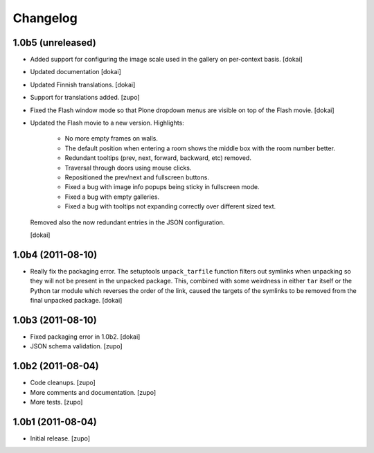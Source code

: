 Changelog
=========

1.0b5 (unreleased)
------------------

- Added support for configuring the image scale used in the gallery
  on per-context basis.
  [dokai]

- Updated documentation
  [dokai]

- Updated Finnish translations.
  [dokai]

- Support for translations added.
  [zupo]

- Fixed the Flash window mode so that Plone dropdown menus are visible
  on top of the Flash movie.
  [dokai]

- Updated the Flash movie to a new version. Highlights:

    * No more empty frames on walls.
    * The default position when entering a room shows the middle box
      with the room number better.
    * Redundant tooltips (prev, next, forward, backward, etc) removed.
    * Traversal through doors using mouse clicks.
    * Repositioned the prev/next and fullscreen buttons.
    * Fixed a bug with image info popups being sticky in fullscreen mode.
    * Fixed a bug with empty galleries.
    * Fixed a bug with tooltips not expanding correctly over different
      sized text.

  Removed also the now redundant entries in the JSON configuration.

  [dokai]

1.0b4 (2011-08-10)
------------------

- Really fix the packaging error. The setuptools ``unpack_tarfile`` function
  filters out symlinks when unpacking so they will not be present in the
  unpacked package. This, combined with some weirdness in either ``tar``
  itself or the Python tar module which reverses the order of the link,
  caused the targets of the symlinks to be removed from the final unpacked
  package.
  [dokai]

1.0b3 (2011-08-10)
------------------

- Fixed packaging error in 1.0b2.
  [dokai]

- JSON schema validation.
  [zupo]


1.0b2 (2011-08-04)
------------------

- Code cleanups.
  [zupo]

- More comments and documentation.
  [zupo]

- More tests.
  [zupo]


1.0b1 (2011-08-04)
------------------

- Initial release.
  [zupo]

